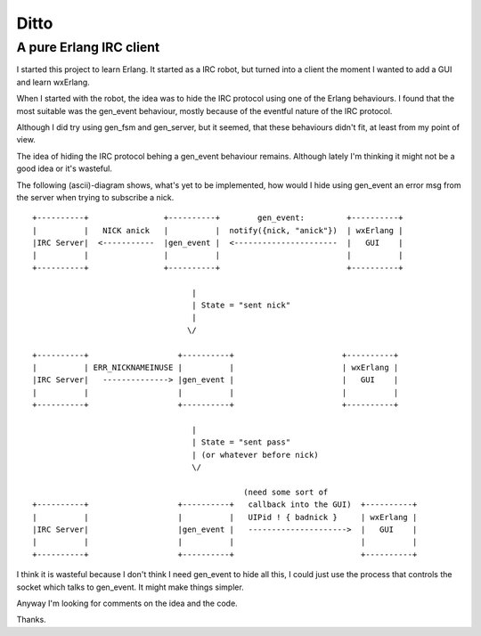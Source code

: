 Ditto
=====
A pure Erlang IRC client
------------------------

I started this project to learn Erlang. It started as a IRC robot, but turned into a client the moment I wanted to add a GUI and learn wxErlang.

When I started with the robot, the idea was to hide the IRC protocol using one of the Erlang behaviours. I found that the most suitable was the gen_event behaviour, mostly because of the eventful nature of the IRC protocol. 

Although I did try using gen_fsm and gen_server, but it seemed, that these behaviours didn't fit, at least from my point of view.

The idea of hiding the IRC protocol behing a gen_event behaviour remains. Although lately I'm thinking it might not be a good idea or it's wasteful.

The following (ascii)-diagram shows, what's yet to be implemented, how would I hide using gen_event an error msg from the server when trying to subscribe a nick.

::


  +----------+                +----------+        gen_event:         +----------+
  |          |   NICK anick   |          |  notify({nick, "anick"})  | wxErlang |
  |IRC Server|  <-----------  |gen_event |  <----------------------  |   GUI    |
  |          |                |          |                           |          |
  +----------+                +----------+                           +----------+

                                    |  
                                    | State = "sent nick"
                                    |
                                   \/

  +----------+                   +----------+                       +----------+
  |          | ERR_NICKNAMEINUSE |          |                       | wxErlang |
  |IRC Server|   --------------> |gen_event |                       |   GUI    |
  |          |                   |          |                       |          |
  +----------+                   +----------+                       +----------+
                                    
                                    |
                                    | State = "sent pass" 
                                    | (or whatever before nick)
                                    \/

                                               (need some sort of 
  +----------+                   +----------+   callback into the GUI)  +----------+
  |          |                   |          |   UIPid ! { badnick }     | wxErlang |
  |IRC Server|                   |gen_event |   --------------------->  |   GUI    |
  |          |                   |          |                           |          |
  +----------+                   +----------+                           +----------+

                                    
I think it is wasteful because I don't think I need gen_event to hide all this, I could
just use the process that controls the socket which talks to gen_event. It might make
things simpler. 

Anyway I'm looking for comments on the idea and the code.

Thanks.
